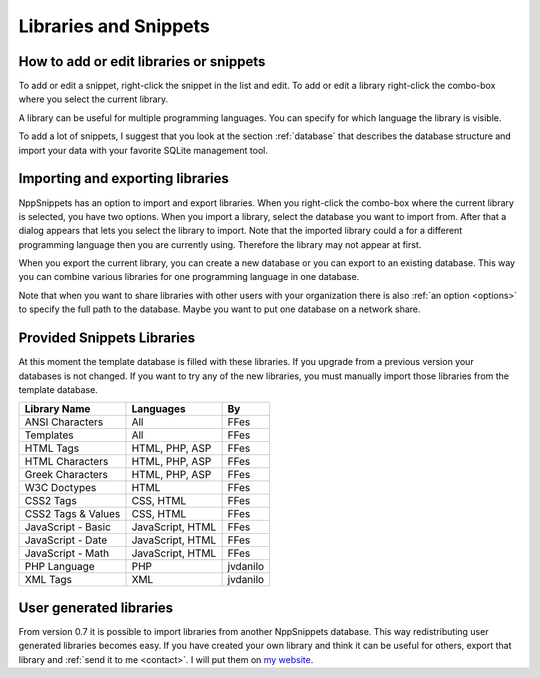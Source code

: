 Libraries and Snippets
======================

.. _edit:

How to add or edit libraries or snippets
----------------------------------------

To add or edit a snippet, right-click the snippet in the list and edit.
To add or edit a library right-click the combo-box where you select the
current library.

A library can be useful for multiple programming languages. You can specify
for which language the library is visible.

To add a lot of snippets, I suggest that you look at the section
:ref:`database` that describes the database structure and import your
data with your favorite SQLite management tool.


Importing and exporting libraries
---------------------------------

NppSnippets has an option to import and export libraries. When you right-click
the combo-box where the current library is selected, you have two options.
When you import a library, select the database you want to import from.
After that a dialog appears that lets you select the library to import.
Note that the imported library could a for a different programming language
then you are currently using. Therefore the library may not appear at first.

When you export the current library, you can create a new database or you can
export to an existing database. This way you can combine various libraries
for one programming language in one database.

Note that when you want to share libraries with other users with your
organization there is also :ref:`an option <options>` to specify the full
path to the database. Maybe you want to put one database on a network share.


Provided Snippets Libraries
---------------------------

At this moment the template database is filled with these libraries. If
you upgrade from a previous version your databases is not changed. If
you want to try any of the new libraries, you must manually import those
libraries from the template database.

+----------------------+--------------------+------------+
| Library Name         | Languages          | By         |
+======================+====================+============+
| ANSI Characters      | All                | FFes       |
+----------------------+--------------------+------------+
| Templates            | All                | FFes       |
+----------------------+--------------------+------------+
| HTML Tags            | HTML, PHP, ASP     | FFes       |
+----------------------+--------------------+------------+
| HTML Characters      | HTML, PHP, ASP     | FFes       |
+----------------------+--------------------+------------+
| Greek Characters     | HTML, PHP, ASP     | FFes       |
+----------------------+--------------------+------------+
| W3C Doctypes         | HTML               | FFes       |
+----------------------+--------------------+------------+
| CSS2 Tags            | CSS, HTML          | FFes       |
+----------------------+--------------------+------------+
| CSS2 Tags & Values   | CSS, HTML          | FFes       |
+----------------------+--------------------+------------+
| JavaScript - Basic   | JavaScript, HTML   | FFes       |
+----------------------+--------------------+------------+
| JavaScript - Date    | JavaScript, HTML   | FFes       |
+----------------------+--------------------+------------+
| JavaScript - Math    | JavaScript, HTML   | FFes       |
+----------------------+--------------------+------------+
| PHP Language         | PHP                | jvdanilo   |
+----------------------+--------------------+------------+
| XML Tags             | XML                | jvdanilo   |
+----------------------+--------------------+------------+

User generated libraries
------------------------

From version 0.7 it is possible to import libraries from another
NppSnippets database. This way redistributing user generated libraries
becomes easy. If you have created your own library and think it can be
useful for others, export that library and :ref:`send it to me <contact>`.
I will put them on `my website`_.

.. _my website: http://www.fesevur.com/nppsnippets
